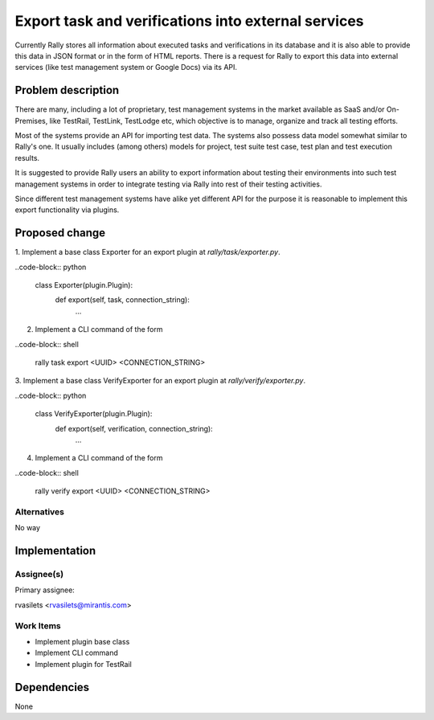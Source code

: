 ..
 This work is licensed under a Creative Commons Attribution 3.0 Unported
 License.

 http://creativecommons.org/licenses/by/3.0/legalcode

..
 This template should be in ReSTructured text. The filename in the git
 repository should match the launchpad URL, for example a URL of
 https://blueprints.launchpad.net/heat/+spec/awesome-thing should be named
 awesome-thing.rst .  Please do not delete any of the sections in this
 template.  If you have nothing to say for a whole section, just write: None
 For help with syntax, see http://www.sphinx-doc.org/en/stable/rest.html
 To test out your formatting, see http://www.tele3.cz/jbar/rest/rest.html


====================================================
Export task and verifications into external services
====================================================

Currently Rally stores all information about executed tasks and verifications
in its database and it is also able to provide this data in JSON format or
in the form of HTML reports. There is a request for Rally to export this data
into external services (like test management system or Google Docs)
via its API.

Problem description
===================

There are many, including a lot of proprietary, test management systems
in the market available as SaaS and/or On-Premises, like TestRail, TestLink,
TestLodge etc, which objective is to manage, organize and track all testing
efforts.

Most of the systems provide an API for importing test data. The systems also
possess data model somewhat similar to Rally's one.
It usually includes (among others) models for project, test suite test case,
test plan and test execution results.

It is suggested to provide Rally users an ability to export information about
testing their environments into such test management systems in order
to integrate testing via Rally into rest of their testing activities.

Since different test management systems have alike yet different API
for the purpose it is reasonable to implement this export functionality via
plugins.

Proposed change
===============

1. Implement a base class Exporter for an export plugin at
*rally/task/exporter.py*.

..code-block:: python

    class Exporter(plugin.Plugin):
        def export(self, task, connection_string):
            ...

2. Implement a CLI command of the form

..code-block:: shell

    rally task export <UUID> <CONNECTION_STRING>

3. Implement a base class VerifyExporter for an export plugin at
*rally/verify/exporter.py*.

..code-block:: python

    class VerifyExporter(plugin.Plugin):
        def export(self, verification, connection_string):
            ...

4. Implement a CLI command of the form

..code-block:: shell

    rally verify export <UUID> <CONNECTION_STRING>

Alternatives
------------

No way


Implementation
==============

Assignee(s)
-----------

Primary assignee:

rvasilets <rvasilets@mirantis.com>

Work Items
----------

- Implement plugin base class

- Implement CLI command

- Implement plugin for TestRail

Dependencies
============

None

